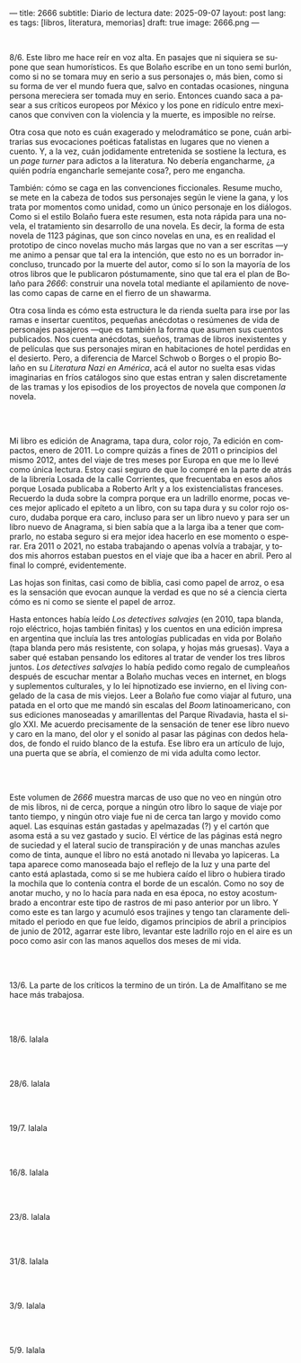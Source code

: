---
title: 2666
subtitle: Diario de lectura
date: 2025-09-07
layout: post
lang: es
tags: [libros, literatura, memorias]
draft: true
image: 2666.png
---
#+OPTIONS: toc:nil num:nil
#+LANGUAGE: es

#+BEGIN_EXPORT html
<div class="text-center">
 <img src="{{site.config.static_root}}/img/2666.png">
</div>
<br/>
#+END_EXPORT


8/6. Este libro me hace reír en voz alta. En pasajes que ni siquiera se supone que sean humorísticos. Es que Bolaño escribe en un tono semi burlón, como si no se tomara muy en serio a sus personajes o, más bien, como si su forma de ver el mundo fuera que, salvo en contadas ocasiones, ninguna persona mereciera ser tomada muy en serio. Entonces cuando saca a pasear a sus críticos europeos por México y los pone en ridículo entre mexicanos que conviven con la violencia y la muerte, es imposible no reírse.

Otra cosa que noto es cuán exagerado y melodramático se pone, cuán arbitrarias sus evocaciones poéticas fatalistas en lugares que no vienen a cuento. Y, a la vez, cuán jodidamente entretenida se sostiene la lectura, es un /page turner/ para adictos a la literatura. No debería engancharme, ¿a quién podría engancharle semejante cosa?, pero me engancha.

También: cómo se caga en las convenciones ficcionales. Resume mucho, se mete en la cabeza de todos sus personajes según le viene la gana, y los trata por momentos como unidad, como un único personaje en los diálogos. Como si el estilo Bolaño fuera este resumen, esta nota rápida para una novela, el tratamiento sin desarrollo de una novela. Es decir, la forma de esta novela de 1123 páginas, que son cinco novelas en una, es en realidad el prototipo de cinco novelas mucho más largas que no van a ser escritas ---y me animo a pensar que tal era la intención, que esto no es un borrador inconcluso, truncado por la muerte del autor, como sí lo son la mayoría de los otros libros que le publicaron póstumamente, sino que tal era el plan de Bolaño para /2666/: construir una novela total mediante el apilamiento de novelas como capas de carne en el fierro de un shawarma.

Otra cosa linda es cómo esta estructura le da rienda suelta para irse por las ramas e insertar cuentitos, pequeñas anécdotas o resúmenes de vida de personajes pasajeros ---que es también la forma que asumen sus cuentos publicados. Nos cuenta anécdotas, sueños, tramas de libros inexistentes y de películas que sus personajes miran en habitaciones de hotel perdidas en el desierto. Pero, a diferencia de Marcel Schwob o Borges o el propio Bolaño en su /Literatura Nazi en América/, acá el autor no suelta esas vidas imaginarias en fríos catálogos sino que estas entran y salen discretamente de las tramas y los episodios de los proyectos de novela que componen /la/ novela.

#+BEGIN_EXPORT html
<br/><br/>
#+END_EXPORT

Mi libro es edición de Anagrama, tapa dura, color rojo, 7a edición en compactos, enero de 2011. Lo compre quizás a fines de 2011 o principios del mismo 2012, antes del viaje de tres meses por Europa en que me lo llevé como única lectura. Estoy casi seguro de que lo compré en la parte de atrás de la librería Losada de la calle Corrientes, que frecuentaba en esos años porque Losada publicaba a Roberto Arlt y a los existencialistas franceses. Recuerdo la duda sobre la compra porque era un ladrillo enorme, pocas veces mejor aplicado el epíteto a un libro, con su tapa dura y su color rojo oscuro, dudaba porque era caro, incluso para ser un libro nuevo y para ser un libro nuevo de Anagrama, si bien sabía que a la larga iba a tener que comprarlo, no estaba seguro si era mejor idea hacerlo en ese momento o esperar. Era 2011 o 2021, no estaba trabajando o apenas volvía a trabajar, y todos mis ahorros estaban puestos en el viaje que iba a hacer en abril. Pero al final lo compré, evidentemente.

Las hojas son finitas, casi como de biblia, casi como papel de arroz, o esa es la sensación que evocan aunque la verdad es que no sé a ciencia cierta cómo es ni como se siente el papel de arroz.

Hasta entonces había leído /Los detectives salvajes/ (en 2010, tapa blanda, rojo eléctrico, hojas también finitas) y los cuentos en una edición impresa en argentina que incluía las tres antologías publicadas en vida por Bolaño (tapa blanda pero más resistente, con solapa, y hojas más gruesas). Vaya a saber qué estaban pensando los editores al tratar de vender los tres libros juntos. /Los detectives salvajes/ lo había pedido como regalo de cumpleaños después de escuchar mentar a Bolaño muchas veces en internet, en blogs y suplementos culturales, y lo leí hipnotizado ese invierno, en el living congelado de la casa de mis viejos. Leer a Bolaño fue como viajar al futuro, una patada en el orto que me mandó sin escalas del /Boom/ latinoamericano, con sus ediciones manoseadas y amarillentas del Parque Rivadavia, hasta el siglo XXI. Me acuerdo precisamente de la sensación de tener ese libro nuevo y caro en la mano, del olor y el sonido al pasar las páginas con dedos helados, de fondo el ruido blanco de la estufa. Ese libro era un artículo de lujo, una puerta que se abría, el comienzo de mi vida adulta como lector.

#+BEGIN_EXPORT html
<br/><br/>
#+END_EXPORT

Este volumen de /2666/ muestra marcas de uso que no veo en ningún otro de mis libros, ni de cerca, porque a ningún otro libro lo saque de viaje por tanto tiempo, y ningún otro viaje fue ni de cerca tan largo y movido como aquel. Las esquinas están gastadas y apelmazadas (?) y el cartón que asoma está a su vez gastado y sucio. El vértice de las páginas está negro de suciedad y el lateral sucio de transpiración y de unas manchas azules como de tinta, aunque el libro no está anotado ni llevaba yo lapiceras. La tapa aparece como manoseada bajo el reflejo de la luz y una parte del canto está aplastada, como si se me hubiera caído el libro o hubiera tirado la mochila que lo contenía contra el borde de un escalón. Como no soy de anotar mucho, y no lo hacía para nada en esa época, no estoy acostumbrado a encontrar este tipo de rastros de mi paso anterior por un libro. Y como este es tan largo y acumuló esos trajines y tengo tan claramente delimitado el periodo en que fue leído, digamos principios de abril a principios de junio de 2012, agarrar este libro, levantar este ladrillo rojo en el aire es un poco como asir con las manos aquellos dos meses de mi vida.

#+BEGIN_EXPORT html
<br/><br/>
#+END_EXPORT

13/6. La parte de los críticos la termino de un tirón. La de Amalfitano se me hace más trabajosa.

#+BEGIN_EXPORT html
<br/><br/>
#+END_EXPORT

18/6. lalala

#+BEGIN_EXPORT html
<br/><br/>
#+END_EXPORT

28/6. lalala

#+BEGIN_EXPORT html
<br/><br/>
#+END_EXPORT

19/7. lalala

#+BEGIN_EXPORT html
<br/><br/>
#+END_EXPORT

16/8. lalala

#+BEGIN_EXPORT html
<br/><br/>
#+END_EXPORT

23/8. lalala

#+BEGIN_EXPORT html
<br/><br/>
#+END_EXPORT

31/8. lalala

#+BEGIN_EXPORT html
<br/><br/>
#+END_EXPORT

3/9. lalala

#+BEGIN_EXPORT html
<br/><br/>
#+END_EXPORT

5/9. lalala
